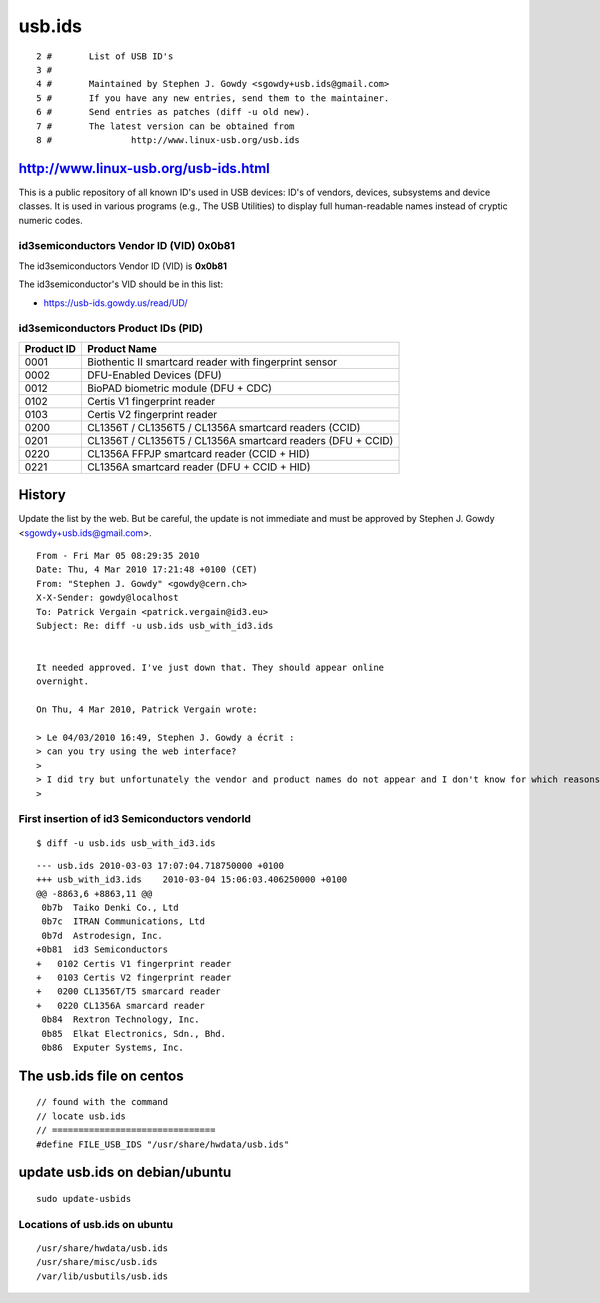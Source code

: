 ﻿

.. index::
   pair: USB ; VendorID
   pair: USB; ProductID

.. _usbids:

=======
usb.ids
=======

::

    2 #       List of USB ID's
    3 #
    4 #       Maintained by Stephen J. Gowdy <sgowdy+usb.ids@gmail.com>
    5 #       If you have any new entries, send them to the maintainer.
    6 #       Send entries as patches (diff -u old new).
    7 #       The latest version can be obtained from
    8 #               http://www.linux-usb.org/usb.ids


.. seealso::

   - http://www.linux-usb.org/usb.ids


http://www.linux-usb.org/usb-ids.html
======================================

This is a public repository of all known ID's used in USB devices:
ID's of vendors, devices, subsystems and device classes. It is used in
various programs (e.g., The USB Utilities) to display full human-readable
names instead of cryptic numeric codes.


.. seealso::

   - https://usb-ids.gowdy.us/read/UD/
   - http://sourceforge.net/projects/pciids/


.. index::
   pair: id3 Technologies; VID

.. _id3_vendor_id:

id3semiconductors Vendor ID (VID) 0x0b81
----------------------------------------

The id3semiconductors Vendor ID (VID) is **0x0b81**


The id3semiconductor's VID should be in this list:

- https://usb-ids.gowdy.us/read/UD/


.. index::
   pair: 0x0b81 ; id3 Technologies


.. _id3_products_id:

id3semiconductors Product IDs (PID)
-----------------------------------

============  ============================
Product ID    Product Name
============  ============================
0001          Biothentic II smartcard reader with fingerprint sensor
0002          DFU-Enabled Devices (DFU)
0012          BioPAD biometric module (DFU + CDC)
0102          Certis V1 fingerprint reader
0103          Certis V2 fingerprint reader
0200          CL1356T / CL1356T5 / CL1356A smartcard readers (CCID)
0201          CL1356T / CL1356T5 / CL1356A smartcard readers (DFU + CCID)
0220          CL1356A FFPJP smartcard reader (CCID + HID)
0221          CL1356A smartcard reader (DFU + CCID + HID)
============  ============================



.. index::
   pair: Stephen J. Gowdy ; USB ids maintainer
   pair: USB ; ids maintainer


History
=======

Update the list by the web. But be careful, the update is not immediate
and must be approved by Stephen J. Gowdy <sgowdy+usb.ids@gmail.com>.

::

    From - Fri Mar 05 08:29:35 2010
    Date: Thu, 4 Mar 2010 17:21:48 +0100 (CET)
    From: "Stephen J. Gowdy" <gowdy@cern.ch>
    X-X-Sender: gowdy@localhost
    To: Patrick Vergain <patrick.vergain@id3.eu>
    Subject: Re: diff -u usb.ids usb_with_id3.ids


    It needed approved. I've just down that. They should appear online
    overnight.

    On Thu, 4 Mar 2010, Patrick Vergain wrote:

    > Le 04/03/2010 16:49, Stephen J. Gowdy a écrit :
    > can you try using the web interface?
    >
    > I did try but unfortunately the vendor and product names do not appear and I don't know for which reasons.
    >



First insertion of id3 Semiconductors vendorId
----------------------------------------------


::

    $ diff -u usb.ids usb_with_id3.ids


::

    --- usb.ids 2010-03-03 17:07:04.718750000 +0100
    +++ usb_with_id3.ids    2010-03-04 15:06:03.406250000 +0100
    @@ -8863,6 +8863,11 @@
     0b7b  Taiko Denki Co., Ltd
     0b7c  ITRAN Communications, Ltd
     0b7d  Astrodesign, Inc.
    +0b81  id3 Semiconductors
    +   0102 Certis V1 fingerprint reader
    +   0103 Certis V2 fingerprint reader
    +   0200 CL1356T/T5 smarcard reader
    +   0220 CL1356A smarcard reader
     0b84  Rextron Technology, Inc.
     0b85  Elkat Electronics, Sdn., Bhd.
     0b86  Exputer Systems, Inc.



The usb.ids file on centos
==========================

::

    // found with the command
    // locate usb.ids
    // ===============================
    #define FILE_USB_IDS "/usr/share/hwdata/usb.ids"


.. _update_usb_ids_on_ubuntu:

update usb.ids on debian/ubuntu
===============================

::

    sudo update-usbids

Locations of usb.ids on ubuntu
------------------------------

::

    /usr/share/hwdata/usb.ids
    /usr/share/misc/usb.ids
    /var/lib/usbutils/usb.ids



